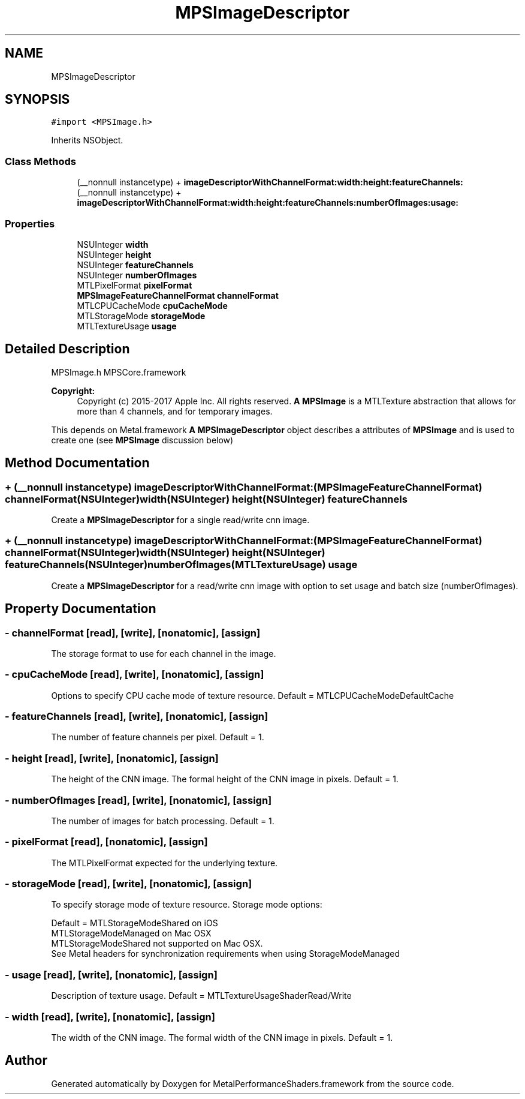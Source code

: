 .TH "MPSImageDescriptor" 3 "Thu Feb 8 2018" "Version MetalPerformanceShaders-100" "MetalPerformanceShaders.framework" \" -*- nroff -*-
.ad l
.nh
.SH NAME
MPSImageDescriptor
.SH SYNOPSIS
.br
.PP
.PP
\fC#import <MPSImage\&.h>\fP
.PP
Inherits NSObject\&.
.SS "Class Methods"

.in +1c
.ti -1c
.RI "(__nonnull instancetype) + \fBimageDescriptorWithChannelFormat:width:height:featureChannels:\fP"
.br
.ti -1c
.RI "(__nonnull instancetype) + \fBimageDescriptorWithChannelFormat:width:height:featureChannels:numberOfImages:usage:\fP"
.br
.in -1c
.SS "Properties"

.in +1c
.ti -1c
.RI "NSUInteger \fBwidth\fP"
.br
.ti -1c
.RI "NSUInteger \fBheight\fP"
.br
.ti -1c
.RI "NSUInteger \fBfeatureChannels\fP"
.br
.ti -1c
.RI "NSUInteger \fBnumberOfImages\fP"
.br
.ti -1c
.RI "MTLPixelFormat \fBpixelFormat\fP"
.br
.ti -1c
.RI "\fBMPSImageFeatureChannelFormat\fP \fBchannelFormat\fP"
.br
.ti -1c
.RI "MTLCPUCacheMode \fBcpuCacheMode\fP"
.br
.ti -1c
.RI "MTLStorageMode \fBstorageMode\fP"
.br
.ti -1c
.RI "MTLTextureUsage \fBusage\fP"
.br
.in -1c
.SH "Detailed Description"
.PP 
MPSImage\&.h  MPSCore\&.framework
.PP
\fBCopyright:\fP
.RS 4
Copyright (c) 2015-2017 Apple Inc\&. All rights reserved\&.  \fBA\fP \fBMPSImage\fP is a MTLTexture abstraction that allows for more than 4 channels, and for temporary images\&.
.RE
.PP
This depends on Metal\&.framework  \fBA\fP \fBMPSImageDescriptor\fP object describes a attributes of \fBMPSImage\fP and is used to create one (see \fBMPSImage\fP discussion below) 
.SH "Method Documentation"
.PP 
.SS "+ (__nonnull instancetype) imageDescriptorWithChannelFormat: (\fBMPSImageFeatureChannelFormat\fP) channelFormat(NSUInteger) width(NSUInteger) height(NSUInteger) featureChannels"
Create a \fBMPSImageDescriptor\fP for a single read/write cnn image\&. 
.SS "+ (__nonnull instancetype) imageDescriptorWithChannelFormat: (\fBMPSImageFeatureChannelFormat\fP) channelFormat(NSUInteger) width(NSUInteger) height(NSUInteger) featureChannels(NSUInteger) numberOfImages(MTLTextureUsage) usage"
Create a \fBMPSImageDescriptor\fP for a read/write cnn image with option to set usage and batch size (numberOfImages)\&. 
.SH "Property Documentation"
.PP 
.SS "\- channelFormat\fC [read]\fP, \fC [write]\fP, \fC [nonatomic]\fP, \fC [assign]\fP"
The storage format to use for each channel in the image\&. 
.SS "\- cpuCacheMode\fC [read]\fP, \fC [write]\fP, \fC [nonatomic]\fP, \fC [assign]\fP"
Options to specify CPU cache mode of texture resource\&. Default = MTLCPUCacheModeDefaultCache 
.SS "\- featureChannels\fC [read]\fP, \fC [write]\fP, \fC [nonatomic]\fP, \fC [assign]\fP"
The number of feature channels per pixel\&. Default = 1\&. 
.SS "\- height\fC [read]\fP, \fC [write]\fP, \fC [nonatomic]\fP, \fC [assign]\fP"
The height of the CNN image\&.  The formal height of the CNN image in pixels\&. Default = 1\&. 
.SS "\- numberOfImages\fC [read]\fP, \fC [write]\fP, \fC [nonatomic]\fP, \fC [assign]\fP"
The number of images for batch processing\&. Default = 1\&. 
.SS "\- pixelFormat\fC [read]\fP, \fC [nonatomic]\fP, \fC [assign]\fP"
The MTLPixelFormat expected for the underlying texture\&. 
.SS "\- storageMode\fC [read]\fP, \fC [write]\fP, \fC [nonatomic]\fP, \fC [assign]\fP"
To specify storage mode of texture resource\&.  Storage mode options: 
.PP
.nf
Default =   MTLStorageModeShared on iOS
            MTLStorageModeManaged on Mac OSX
MTLStorageModeShared not supported on Mac OSX\&.
See Metal headers for synchronization requirements when using StorageModeManaged

.fi
.PP
 
.SS "\- usage\fC [read]\fP, \fC [write]\fP, \fC [nonatomic]\fP, \fC [assign]\fP"
Description of texture usage\&. Default = MTLTextureUsageShaderRead/Write 
.SS "\- width\fC [read]\fP, \fC [write]\fP, \fC [nonatomic]\fP, \fC [assign]\fP"
The width of the CNN image\&.  The formal width of the CNN image in pixels\&. Default = 1\&. 

.SH "Author"
.PP 
Generated automatically by Doxygen for MetalPerformanceShaders\&.framework from the source code\&.
